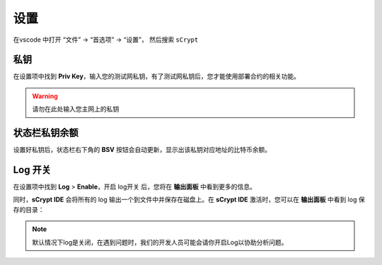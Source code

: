 ===========================================
设置
===========================================

在vscode 中打开 “文件” -> “首选项” -> “设置”， 然后搜索 ``sCrypt``

.. image:: ./images/settings.png
  :width: 100%


.. _settings_privatekey:

私钥
===========================================


在设置项中找到 **Priv Key**，输入您的测试网私钥，有了测试网私钥后，您才能使用部署合约的相关功能。

.. image:: ./images/privatekey.png
    :width: 100%


.. warning::

  请勿在此处输入您主网上的私钥

状态栏私钥余额
===========================================

设置好私钥后，状态栏右下角的 **BSV** 按钮会自动更新，显示出该私钥对应地址的比特币余额。

.. image:: ./images/status_bsv.png
    :width: 100%


Log 开关
===========================================

.. image:: ./images/settings-log.png
    :width: 100%

在设置项中找到 **Log** > **Enable**，开启 log开关 后，您将在 **输出面板** 中看到更多的信息。

同时，**sCrypt IDE** 会将所有的 log 输出一个到文件中并保存在磁盘上。在 **sCrypt IDE** 激活时，您可以在 **输出面板** 中看到 log 保存的目录：

.. image:: ./images/logpath.png
    :width: 100%

.. note::

    默认情况下log是关闭，在遇到问题时，我们的开发人员可能会请你开启Log以协助分析问题。

